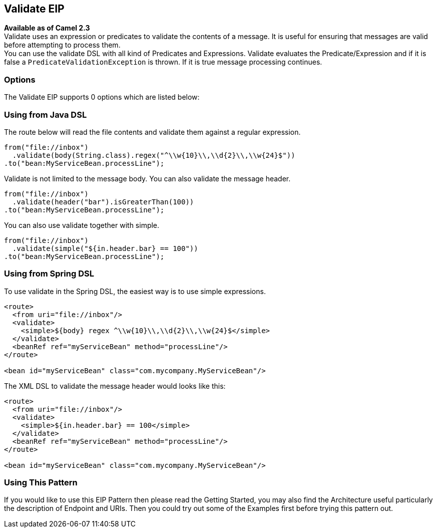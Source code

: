 ## Validate EIP
*Available as of Camel 2.3* +
Validate uses an expression or predicates to validate the contents of a message. It is useful for ensuring that messages are valid before attempting to process them. +
You can use the validate DSL with all kind of Predicates and Expressions. Validate evaluates the Predicate/Expression and if it is false a `PredicateValidationException` is thrown. If it is true message processing continues.

### Options

// eip options: START
The Validate EIP supports 0 options which are listed below:
// eip options: END

### Using from Java DSL
The route below will read the file contents and validate them against a regular expression.

[source,java]
---------------------
from("file://inbox")
  .validate(body(String.class).regex("^\\w{10}\\,\\d{2}\\,\\w{24}$"))
.to("bean:MyServiceBean.processLine");
---------------------

Validate is not limited to the message body. You can also validate the message header.

[source,java]
---------------------
from("file://inbox")
  .validate(header("bar").isGreaterThan(100))
.to("bean:MyServiceBean.processLine");
---------------------

You can also use validate together with simple.

[source,java]
---------------------
from("file://inbox")
  .validate(simple("${in.header.bar} == 100"))
.to("bean:MyServiceBean.processLine");
---------------------

### Using from Spring DSL
To use validate in the Spring DSL, the easiest way is to use simple expressions.
[source,xml]
---------------------
<route>
  <from uri="file://inbox"/>
  <validate>
    <simple>${body} regex ^\\w{10}\\,\\d{2}\\,\\w{24}$</simple>
  </validate>
  <beanRef ref="myServiceBean" method="processLine"/>
</route>

<bean id="myServiceBean" class="com.mycompany.MyServiceBean"/>
---------------------

The XML DSL to validate the message header would looks like this:
[source,xml]
---------------------
<route>
  <from uri="file://inbox"/>
  <validate>
    <simple>${in.header.bar} == 100</simple>
  </validate>
  <beanRef ref="myServiceBean" method="processLine"/>
</route>

<bean id="myServiceBean" class="com.mycompany.MyServiceBean"/>
---------------------

### Using This Pattern
If you would like to use this EIP Pattern then please read the Getting Started, you may also find the Architecture useful particularly the description of Endpoint and URIs. Then you could try out some of the Examples first before trying this pattern out.
